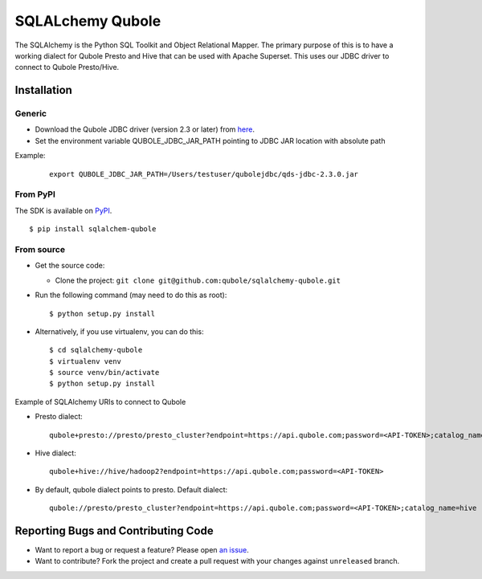 SQLALchemy Qubole
==============================

The SQLAlchemy is the Python SQL Toolkit and Object Relational Mapper. The primary purpose of this is to have a working dialect for Qubole Presto and Hive that can be used with Apache Superset. This uses our JDBC driver to connect to Qubole Presto/Hive.

Installation
------------

Generic
~~~~~~~
* Download the Qubole JDBC driver (version 2.3 or later) from `here <https://docs.qubole.com/en/latest/connectivity-options/use-qubole-drivers/JDBC-driver/download-jdbc-driver.html>`_.
* Set the environment variable QUBOLE_JDBC_JAR_PATH pointing to JDBC JAR location with absolute path

Example:

    ::

        export QUBOLE_JDBC_JAR_PATH=/Users/testuser/qubolejdbc/qds-jdbc-2.3.0.jar

From PyPI
~~~~~~~~~
The SDK is available on `PyPI <https://pypi.python.org/pypi/sqlalchemy-qubole>`_.

::

    $ pip install sqlalchem-qubole

From source
~~~~~~~~~~~
* Get the source code:

  - Clone the project: ``git clone git@github.com:qubole/sqlalchemy-qubole.git``

* Run the following command (may need to do this as root):

  ::

      $ python setup.py install

* Alternatively, if you use virtualenv, you can do this:

  ::

      $ cd sqlalchemy-qubole
      $ virtualenv venv
      $ source venv/bin/activate
      $ python setup.py install


Example of SQLAlchemy URIs to connect to Qubole

* Presto dialect:

  ::

    qubole+presto://presto/presto_cluster?endpoint=https://api.qubole.com;password=<API-TOKEN>;catalog_name=hive

* Hive dialect:

  ::

    qubole+hive://hive/hadoop2?endpoint=https://api.qubole.com;password=<API-TOKEN>

* By default, qubole dialect points to presto. Default dialect:

  ::

    qubole://presto/presto_cluster?endpoint=https://api.qubole.com;password=<API-TOKEN>;catalog_name=hive

Reporting Bugs and Contributing Code
------------------------------------

* Want to report a bug or request a feature? Please open `an issue <https://github.com/qubole/sqlalchemy-qubole/issues/new>`_.
* Want to contribute? Fork the project and create a pull request with your changes against ``unreleased`` branch.